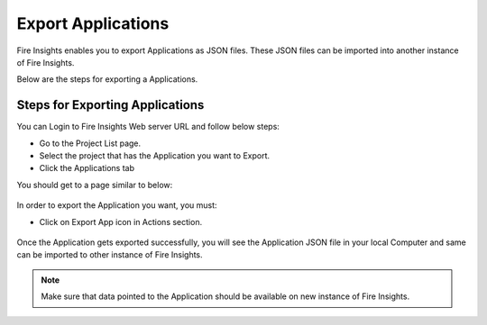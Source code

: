 Export Applications
===============

Fire Insights enables you to export Applications as JSON files. These JSON files can be imported into another instance of Fire Insights.

Below are the steps for exporting a Applications.

Steps for Exporting Applications
-----

You can Login to Fire Insights Web server URL and follow below steps:

* Go to the Project List page.
* Select the project that has the Application you want to Export.
* Click the Applications tab

You should get to a page similar to below: 

.. figure:: ../../_assets/user-guide/export-import/application_list_page.PNG
     :alt: userguide
     :width: 70%

In order to export the Application you want, you must:

* Click on Export App icon in Actions section.


.. figure:: ../../_assets/user-guide/export-import/application_export_actions.PNG
     :alt: userguide
     :width: 70%  
  
Once the Application gets exported successfully, you will see the Application JSON file in your local Computer and same can be imported to other instance of Fire Insights. 

.. figure:: ../../_assets/user-guide/export-import/application_exported.PNG
     :alt: userguide
     :width: 70% 

.. note:: Make sure that data pointed to the Application should be available on new instance of Fire Insights.
